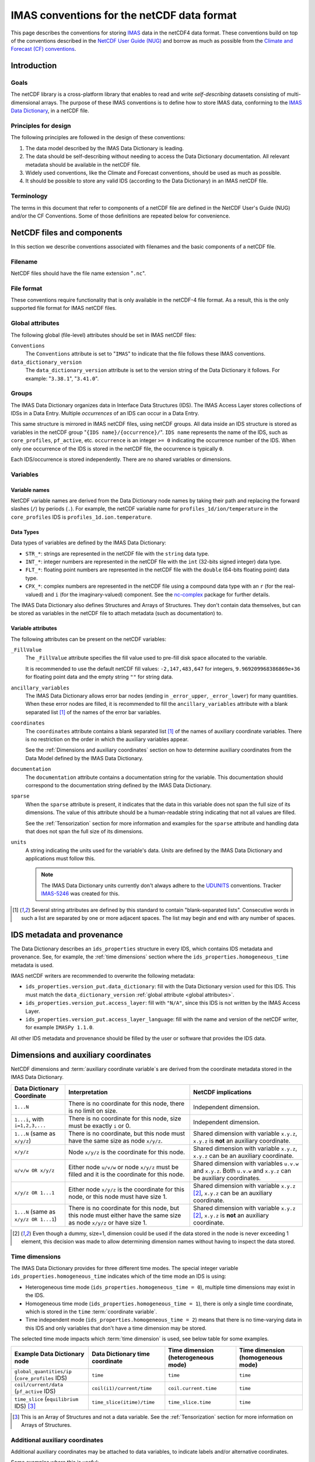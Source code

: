 .. _`IMAS conventions for the netCDF data format`:

===========================================
IMAS conventions for the netCDF data format
===========================================

This page describes the conventions for storing `IMAS
<https://imas.iter.org/>`__ data in the netCDF4 data format. These conventions
build on top of the conventions described in the `NetCDF User Guide (NUG)
<https://docs.unidata.ucar.edu/nug/current/index.html>`__ and borrow as much as
possible from the `Climate and Forecast (CF) conventions
<https://cfconventions.org/>`__.


Introduction
============

Goals
-----

The netCDF library is a cross-platform library that enables to read and write
*self-describing* datasets consisting of multi-dimensional arrays. The purpose
of these IMAS conventions is to define how to store IMAS data, conforming to the
`IMAS Data Dictionary <https://confluence.iter.org/display/IMP/Data+Model>`__,
in a netCDF file.


Principles for design
---------------------

The following principles are followed in the design of these conventions:

1.  The data model described by the IMAS Data Dictionary is leading.
2.  The data should be self-describing without needing to access the Data
    Dictionary documentation. All relevant metadata should be available in the
    netCDF file.
3.  Widely used conventions, like the Climate and Forecast conventions, should
    be used as much as possible.
4.  It should be possible to store any valid IDS (according to the Data
    Dictionary) in an IMAS netCDF file. 


Terminology
-----------

The terms in this document that refer to components of a netCDF file are defined
in the NetCDF User's Guide (NUG) and/or the CF Conventions. Some of those
definitions are repeated below for convenience.

.. glossary::

    auxiliary coordinate variable
        Any netCDF variable that contains coordinate data, but is not a
        coordinate variable (in the sense of that term defined by the NUG and
        used by this standard -- see below). Unlike coordinate variables, there
        is no relationship between the name of an auxiliary coordinate variable
        and the name(s) of its dimension(s).

        .. seealso:: https://cfconventions.org/Data/cf-conventions/cf-conventions-1.11/cf-conventions.html#terminology

    coordinate variable
        We use this term precisely as it is defined in the `NUG section on
        coordinate variables
        <https://docs.unidata.ucar.edu/nug/current/best_practices.html#bp_Coordinate-Systems>`__.
        It is a one-dimensional variable with the same name as its dimension
        [e.g., ``time(time)``], and it is defined as a numeric data type with
        values in strict monotonic order (all values are different, and they are
        arranged in either consistently increasing or consistently decreasing
        order). Missing values are not allowed in coordinate variables.

        .. seealso:: https://cfconventions.org/Data/cf-conventions/cf-conventions-1.11/cf-conventions.html#terminology

    multi-dimensional coordinate variable
        An :term:`auxiliary coordinate variable` that is multidimensional.

        .. seealso:: https://cfconventions.org/Data/cf-conventions/cf-conventions-1.11/cf-conventions.html#terminology


    time dimension
        A dimension of a netCDF variable that has an associated time coordinate variable.

        .. seealso:: https://cfconventions.org/Data/cf-conventions/cf-conventions-1.11/cf-conventions.html#terminology


NetCDF files and components
===========================

In this section we describe conventions associated with filenames and the basic
components of a netCDF file.


Filename
--------

NetCDF files should have the file name extension "``.nc``".


File format
-----------

These conventions require functionality that is only available in the netCDF-4
file format. As a result, this is the only supported file format for IMAS netCDF
files.


.. _`global attributes`:

Global attributes
-----------------

The following global (file-level) attributes should be set in IMAS netCDF files:

``Conventions``
    The ``Conventions`` attribute is set to "``IMAS``" to indicate that the file
    follows these IMAS conventions.

``data_dictionary_version``
    The ``data_dictionary_version`` attribute is set to the version string of
    the Data Dictionary it follows. For example: "``3.38.1``", "``3.41.0``".


Groups
------

The IMAS Data Dictionary organizes data in Interface Data Structures (IDS). The
IMAS Access Layer stores collections of IDSs in a Data Entry. Multiple
*occurrences* of an IDS can occur in a Data Entry.

This same structure is mirrored in IMAS netCDF files, using netCDF groups. All
data inside an IDS structure is stored as variables in the netCDF group "``{IDS
name}/{occurrence}/``". ``IDS name`` represents the name of the IDS, such as
``core_profiles``, ``pf_active``, etc. ``occurrence`` is an integer ``>= 0``
indicating the occurrence number of the IDS. When only one occurrence of the IDS
is stored in the netCDF file, the occurrence is typically ``0``.

.. code-block:: text
    :caption: Example group structure for an IDS

    /core_profiles/0
    /pf_active/0
    /pf_active/1
    /summary/0

Each IDS/occurrence is stored independently. There are no shared variables or
dimensions.


Variables
---------

Variable names
''''''''''''''

NetCDF variable names are derived from the Data Dictionary node names by taking
their path and replacing the forward slashes (``/``) by periods (``.``). For
example, the netCDF variable name for ``profiles_1d/ion/temperature`` in the
``core_profiles`` IDS is ``profiles_1d.ion.temperature``.


Data Types
''''''''''

Data types of variables are defined by the IMAS Data Dictionary:

- ``STR_*``: strings are represented in the netCDF file with the ``string`` data
  type.
- ``INT_*``: integer numbers are represented in the netCDF file with the ``int``
  (32-bits signed integer) data type.
- ``FLT_*``: floating point numbers are represented in the netCDF file with the
  ``double`` (64-bits floating point) data type.
- ``CPX_*``: complex numbers are represented in the netCDF file using a compound
  data type with an ``r`` (for the real-valued) and ``i`` (for the
  imaginary-valued) component. See the `nc-complex
  <https://nc-complex.readthedocs.io/en/latest/>`__ package for further details.

The IMAS Data Dictionary also defines Structures and Arrays of Structures. They
don't contain data themselves, but can be stored as variables in the netCDF file
to attach metadata (such as documentation) to.


Variable attributes
'''''''''''''''''''

The following attributes can be present on the netCDF variables:

``_FillValue``
    The ``_FillValue`` attribute specifies the fill value used to pre-fill disk
    space allocated to the variable.

    It is recommended to use the default netCDF fill values: ``-2,147,483,647``
    for integers, ``9.969209968386869e+36`` for floating point data and the
    empty string ``""`` for string data.

    .. seealso:: https://docs.unidata.ucar.edu/netcdf-c/current/attribute_conventions.html

``ancillary_variables``
    The IMAS Data Dictionary allows error bar nodes (ending in ``_error_upper``,
    ``_error_lower``) for many quantities. When these error nodes are filled, it
    is recommended to fill the ``ancillary_variables`` attribute with a blank
    separated list [#blank_separated]_ of the names of the error bar variables.

    .. seealso:: https://cfconventions.org/Data/cf-conventions/cf-conventions-1.11/cf-conventions.html#ancillary-data

``coordinates``
    The ``coordinates`` attribute contains a blank separated list
    [#blank_separated]_ of the names of auxiliary coordinate variables. There
    is no restriction on the order in which the auxiliary variables appear.

    See the :ref:`Dimensions and auxiliary coordinates` section on how to
    determine auxiliary coordinates from the Data Model defined by the IMAS Data
    Dictionary.

    .. seealso:: https://cfconventions.org/Data/cf-conventions/cf-conventions-1.11/cf-conventions.html#coordinate-system

``documentation``
    The ``documentation`` attribute contains a documentation string for the
    variable. This documentation should correspond to the documentation string
    defined by the IMAS Data Dictionary.

``sparse``
    When the ``sparse`` attribute is present, it indicates that the data in this
    variable does not span the full size of its dimensions. The value of this
    attribute should be a human-readable string indicating that not all values
    are filled.

    See the :ref:`Tensorization` section for more information and examples for
    the ``sparse`` attribute and handling data that does not span the full size
    of its dimensions.

``units``
    A string indicating the units used for the variable's data. *Units* are
    defined by the IMAS Data Dictionary and applications must follow this.

    .. note::

        The IMAS Data Dictionary units currently don't always adhere to the
        `UDUNITS <https://docs.unidata.ucar.edu/udunits/current/>`__ conventions.
        Tracker `IMAS-5246 <https://jira.iter.org/browse/IMAS-5246>`__ was
        created for this.

    .. seealso:: https://docs.unidata.ucar.edu/netcdf-c/current/attribute_conventions.html


.. [#blank_separated] Several string attributes are defined by this standard to
    contain "blank-separated lists". Consecutive words in such a list are
    separated by one or more adjacent spaces. The list may begin and end with
    any number of spaces.


IDS metadata and provenance
===========================

The Data Dictionary describes an ``ids_properties`` structure in every IDS,
which contains IDS metadata and provenance. See, for example, the :ref:`time
dimensions` section where the ``ids_properties.homogeneous_time`` metadata is
used.

IMAS netCDF writers are recommended to overwrite the following metadata:

- ``ids_properties.version_put.data_dictionary``: fill with the Data Dictionary
  version used for this IDS. This must match the ``data_dictionary_version``
  :ref:`global attribute <global attributes>`.
- ``ids_properties.version_put.access_layer``: fill with ``"N/A"``, since this
  IDS is not written by the IMAS Access Layer.
- ``ids_properties.version_put.access_layer_language``: fill with the name and
  version of the netCDF writer, for example ``IMASPy 1.1.0``.

All other IDS metadata and provenance should be filled by the user or software
that provides the IDS data.


.. _`Dimensions and auxiliary coordinates`:

Dimensions and auxiliary coordinates
====================================

NetCDF dimensions and :term:`auxiliary coordinate variable`\ s are derived from
the coordinate metadata stored in the IMAS Data Dictionary.

.. list-table::
    :header-rows: 1
    
    - * Data Dictionary Coordinate
      * Interpretation
      * NetCDF implications
    - * ``1...N``
      * There is no coordinate for this node, there is no limit on size.
      * Independent dimension.
    - * ``1...i``, with ``i=1,2,3,...``
      * There is no coordinate for this node, size must be exactly ``i`` or 0.
      * Independent dimension.
    - * ``1...N`` (same as ``x/y/z``)
      * There is no coordinate, but this node must have the same size as node ``x/y/z``.
      * Shared dimension with variable ``x.y.z``, ``x.y.z`` is **not** an auxiliary coordinate.
    - * ``x/y/z``
      * Node ``x/y/z`` is the coordinate for this node.
      * Shared dimension with variable ``x.y.z``, ``x.y.z`` can be an auxiliary coordinate.
    - * ``u/v/w OR x/y/z``
      * Either node ``u/v/w`` or node ``x/y/z`` must be filled and it is the coordinate for this node.
      * Shared dimension with variables ``u.v.w`` and ``x.y.z``. Both ``u.v.w`` and ``x.y.z`` can be auxiliary coordinates.
    - * ``x/y/z OR 1...1``
      * Either node ``x/y/z`` is the coordinate for this node, or this node must have size 1.
      * Shared dimension with variable ``x.y.z`` [#or1]_, ``x.y.z`` can be an auxiliary coordinate.
    - * ``1...N`` (same as ``x/y/z OR 1...1``)
      * There is no coordinate for this node, but this node must either have the same size as node ``x/y/z`` or have size 1.
      * Shared dimension with variable ``x.y.z`` [#or1]_, ``x.y.z`` is **not** an auxiliary coordinate.

.. [#or1] Even though a dummy, size=1, dimension could be used if the data
    stored in the node is never exceeding 1 element, this decision was made to
    allow determining dimension names without having to inspect the data stored.


.. _`Time dimensions`:

Time dimensions
---------------

The IMAS Data Dictionary provides for three different time modes. The special
integer variable ``ids_properties.homogeneous_time`` indicates which of the time
mode an IDS is using:

- Heterogeneous time mode (``ids_properties.homogeneous_time = 0``), multiple
  time dimensions may exist in the IDS.
- Homogeneous time mode (``ids_properties.homogeneous_time = 1``), there is only
  a single time coordinate, which is stored in the ``time`` :term:`coordinate
  variable`.
- Time independent mode (``ids_properties.homogeneous_time = 2``) means that
  there is no time-varying data in this IDS and only variables that don't have a
  time dimension may be stored.

The selected time mode impacts which :term:`time dimension` is used, see below
table for some examples.

.. list-table::
    :header-rows: 1

    * - Example Data Dictionary node
      - Data Dictionary time coordinate
      - Time dimension (heterogeneous mode)
      - Time dimension (homogeneous mode)
    * - ``global_quantities/ip`` (``core_profiles`` IDS)
      - ``time``
      - ``time``
      - ``time``
    * - ``coil/current/data`` (``pf_active`` IDS)
      - ``coil(i1)/current/time``
      - ``coil.current.time``
      - ``time``
    * - ``time_slice`` (``equilibrium`` IDS) [#aos]_
      - ``time_slice(itime)/time``
      - ``time_slice.time``
      - ``time``

.. [#aos] This is an Array of Structures and not a data variable. See the
    :ref:`Tensorization` section for more information on Arrays of Structures.


Additional auxiliary coordinates
--------------------------------

Additional auxiliary coordinates may be attached to data variables, to indicate
labels and/or alternative coordinates.

Some examples where this is useful:

-   Plasma composition array of structures have names (DDv4) / labels (DDv3),
    for example ``profiles_1d.ion.label`` in the ``core_profiles`` IDS. This
    variable may be an auxiliary coordinate to variables like
    ``profiles_1d.ion.temperature``.
-   Other indexed Arrays of Structures in the Data Dictionary may have ``name``
    and/or ``identifier``, such as ``coil`` in the ``pf_active`` IDS. These may
    be auxiliary coordinates to variables defined for these coils, like
    ``coil.resistance``.

.. seealso:: https://cfconventions.org/Data/cf-conventions/cf-conventions-1.11/cf-conventions.html#_labels_and_alternative_coordinates


.. _`Tensorization`:

Tensorization
=============

The Data Model described by the IMAS Data Dictionary is a tree structure
containing many *structures*, *arrays of structures* and data nodes. To fit that
in the netCDF data model as described in this document, we need to *tensorize*
the tree structure. This section explains that process in detail.

Tensorizing the data effectively converts all *arrays of structures* to one
structure of tensorized arrays. For some (abstract) data nodes, this means:

.. code-block:: text

    aos[i].data[j, k]       =>  aos.data[i, j, k]
    aos[i].aos[j].data[k]   =>  aos.data[i, j, k]
    aos[i].struct.data[j]   =>  aos.struct.data[i, j]

    # Tensorization doesn't affect data nodes outside arrays of structures
    struct.data[i, j]       =>  struct.data[i, j]

We will first walk through the tensorization process by looking at the
``profiles_1d(itime)/j_tor`` variable in the ``core_profiles`` IDS. This is a
data variable called ``j_tor`` inside the ``profiles_1d`` *array of structures*.
As the name implies, ``profiles_1d`` is an array containing structures. These
structures can have many child nodes (as we will see), but we will focus on the
``j_tor`` data node.


Tensorization example
---------------------

The following table summarizes the main Data Dictionary metadata for
``profiles_1d/j_tor`` and the other relevant nodes of the ``core_profiles`` IDS:

.. csv-table::
    :header: , Node type, Coordinates

    ``profiles_1d/j_tor``, ``FLT_1D``, 1: ``profiles_1d/grid/rho_tor_norm``
    ``profiles_1d/grid``, Structure, 
    ``profiles_1d/grid/rho_tor_norm``, ``FLT_1D``, 1: ``1...N``
    ``profiles_1d``, Array of Structures, 1: ``profiles_1d/time``
    ``profiles_1d/time``, ``FLT_0D``,
    ``time``, ``FLT_1D``, 1: ``1...N``

Let's go through this table:

1.  The ``j_tor`` data node is a 1-dimensional array of floating point numbers.
    Its coordinate is another data node (``rho_tor_norm``) inside the sibling
    structure ``profiles_1d/grid``.
2.  The ``profiles_1d/grid`` node is a structure in the data dictionary. It is
    0-dimensional and has no coordinates. It has several child nodes, among
    which ``rho_tor_norm``.
3.  The ``profiles_1d/grid/rho_tor_norm`` data node is also a 1-dimensional
    array of floating point numbers. Its coordinate is an index without a fixed
    size, as indicated by ``1...N``.
4.  Moving up in the data tree, we have the 1-dimensional array of structures
    ``profiles_1d``. It has a time dimension: its coordinate is
    ``profiles_1d/time``. :ref:`Time dimensions` are special in the Data Model
    (see the link for more details): when using *heterogeneous time mode* we
    need to use the ``profiles_1d/time`` nodes as coordinate, while in
    *homogeneous time mode* we use the root ``time`` node.
5.  The ``profiles_1d/time`` data node is a 0-dimensional (scalar) floating
    point number. Note that there is 1 such node per instance of the
    ``profiles_1d`` array of structures.
6.  The ``time`` data node is another 1-dimensional floating point number. Its
    coordinate is an index without a fixed size, as indicated by ``1...N``.


.. code-block:: javascript
    :caption: Dummy data for ``profiles_1d/j_tor`` in `JSON <https://en.wikipedia.org/wiki/JSON>`__ notation, using *heterogeneous time mode*
    :name: j_tor-dummy-data

    {
      "profiles_1d": [
        {
          "grid": {
            "rho_tor_norm": [0.0, 0.2, 0.4, 0.6, 0.8, 1.0]
          },
          "j_tor": [1.0, 1.1, 1.2, 1.3, 1.4, 1.5],
          "time": 0.0
        },
        {
          "grid": {
            "rho_tor_norm": [0.0, 0.2, 0.4, 0.6, 0.8, 1.0]
          },
          "j_tor": [2.0, 2.1, 2.2, 2.3, 2.4, 2.5],
          "time": 0.1
        },
        {
          "grid": {
            "rho_tor_norm": [0.0, 0.2, 0.4, 0.6, 0.8, 1.0]
          },
          "j_tor": [3.0, 3.1, 3.2, 3.3, 3.4, 3.5],
          "time": 0.2
        }
      ]
    }


Tensorizing the data effectively converts all *arrays of structures* to one
structure of tensorized arrays. For our ``j_tor`` data node this means:

.. code-block:: text

    profiles_1d[i].j_tor[j]  =>  profiles_1d.j_tor[i, j]

After tensorization ``profiles_1d.j_tor`` is a 2-dimensional array! This means
there are two netCDF dimensions for ``j_tor``. The first is the :ref:`time
dimension <Time dimensions>` coming from the ``profiles_1d`` array of
structures. The second dimension is the dimension with the
``profiles_1d/grid/rho_tor_norm`` coordinate.

Let's summarize tensorization for all data nodes related to ``j_tor``:

.. csv-table::
    :header: NetCDF variable, NetCDF dimensions (*homogeneous/heterogeneous time mode*)

    ``profiles_1d.j_tor``, "(``time``/``profiles_1d.time``, ``profiles_1d.grid.rho_tor_norm:i``\ [#dimsuffix]_)"
    ``profiles_1d.grid`` [#docnode]_ , ()
    ``profiles_1d.grid.rho_tor_norm``, "(``time``/``profiles_1d.time``, ``profiles_1d.grid.rho_tor_norm:i``\ [#dimsuffix]_)"
    ``profiles_1d`` [#docnode]_ , ()
    ``profiles_1d.time``, (``profiles_1d.time``)
    ``time``, (``time``)

.. [#dimsuffix] We add the ``:i`` suffix to the dimension name, because the
    netCDF variable ``profiles_1d.grid.rho_tor_norm`` is a 2D array after
    tensorization. Therefore it cannot be a Coordinate as defined in the `NetCDF
    User Guide (NUG)
    <https://docs.unidata.ucar.edu/nug/current/best_practices.html#bp_Coordinate-Systems>`__
    and the dimension name should not be the same as the variable name.

.. [#docnode] Structures and Arrays of structures are included in the netCDF
    file to store metadata (such as documentation), but they don't contain data
    and are therefore dimensionless.


.. csv-table::
    :header: NetCDF variable, Auxiliary coordinates (*homogeneous/heterogeneous time mode*)

    ``profiles_1d.j_tor``, "``time profiles_1d.grid.rho_tor_norm`` /

    ``profiles_1d.time profiles_1d.grid.rho_tor_norm``"
    ``profiles_1d.grid.rho_tor_norm``, ``time`` / ``profiles_1d.time``
    ``profiles_1d.time``, \-
    ``time``, \-


.. code-block:: javascript
    :caption: Tensorizing the :ref:`dummy data <j_tor-dummy-data>` of ``j_tor``

    {
      "profiles_1d": null,
      "profiles_1d.grid": null,
      "profiles_1d.grid.rho_tor_norm": [
        [0.0, 0.2, 0.4, 0.6, 0.8, 1.0],
        [0.0, 0.2, 0.4, 0.6, 0.8, 1.0],
        [0.0, 0.2, 0.4, 0.6, 0.8, 1.0]
      ],
      "profiles_1d.j_tor": [
        [1.0, 1.1, 1.2, 1.3, 1.4, 1.5],
        [2.0, 2.1, 2.2, 2.3, 2.4, 2.5],
        [3.0, 3.1, 3.2, 3.3, 3.4, 3.5],
      ],
      "time": [0.0, 0.1, 0.2]
    }


Tensorizing data with varying shapes
------------------------------------

In the example in the previous section, the data shapes were identical for each
array of structures. After tensorization this data became nicely
hyper-rectangular. However, the IMAS Data Model allows differently shaped data
across arrays of structures that doesn't tensorize so nicely.

In this section we have a look at two such scenerios:

1.  Varying sizes of data inside arrays of structures.
2.  Varying sizes of nested arrays of structures.


Varying sizes of data inside arrays of structures
'''''''''''''''''''''''''''''''''''''''''''''''''

Let's extend the example from the previous section. This time, the grid
``grid.rho_tor_norm`` is not constant in time. This can, for example, originate
from a grid refinement at ``time=0.2`` in the simulation:

.. code-block:: javascript
    :caption: Dummy ``core_profiles`` data with varying data sizes inside an *array of structures*

    {
      "profiles_1d": [
        {
          "grid": {
            "rho_tor_norm": [0.0, 0.2, 0.4, 0.6, 0.8, 1.0]
          },
          "j_tor": [1.0, 1.1, 1.2, 1.3, 1.4, 1.5],
          "time": 0.0
        },
        {
          "grid": {
            "rho_tor_norm": [0.0, 0.2, 0.4, 0.6, 0.8, 1.0]
          },
          "j_tor": [2.0, 2.1, 2.2, 2.3, 2.4, 2.5],
          "time": 0.1
        },
        {
          "grid": {
            "rho_tor_norm": [0.0, 0.2, 0.4, 0.5, 0.6, 0.7, 0.8, 1.0]
          },
          "j_tor": [3.0, 3.1, 3.2, 3.25, 3.3, 3.35, 3.4, 3.5],
          "time": 0.2
        }
      ]
    }

When we tensorize this data, we end up with missing values (indicated with
``null``) in the tensorized arrays. These missing values will be stored in the
netCDF file by the default netCDF ``_FillValue``.

.. code-block:: javascript

    {
      "profiles_1d": null,
      "profiles_1d.grid": null,
      "profiles_1d.grid.rho_tor_norm": [
        [0.0, 0.2, 0.4, 0.6, 0.8, 1.0, null, null],
        [0.0, 0.2, 0.4, 0.6, 0.8, 1.0, null, null],
        [0.0, 0.2, 0.4, 0.5, 0.6, 0.7, 0.8, 1.0]
      ],
      "profiles_1d.grid.rho_tor_norm:shape": [[6], [6], [8]],
      "profiles_1d.j_tor": [
        [1.0, 1.1, 1.2, 1.3, 1.4, 1.5, null, null],
        [2.0, 2.1, 2.2, 2.3, 2.4, 2.5, null, null],
        [3.0, 3.1, 3.2, 3.25, 3.3, 3.35, 3.4, 3.5],
      ],
      "profiles_1d.j_tor:shape": [[6], [6], [8]],
      "time": [0.0, 0.1, 0.2]
    }

What you can also see is that we have two additional variables:
``profiles_1d.grid.rho_tor_norm:shape`` and ``profiles_1d.j_tor:shape``. These
shape arrays indicate the original shape of the variables before tensorization.

The variables ``profiles_1d.grid.rho_tor_norm`` and ``profiles_1d.j_tor`` will
also have an additional attribute (``sparse``) indicating that it has missing
data and a ``:shape`` array with the pre-tensorized data shapes.


Varying sizes of nested arrays of structures
''''''''''''''''''''''''''''''''''''''''''''

Let's have a look at the following data structure. This describes a plasma
composed of two ion species: hydrogen and helium. One ionization state of
hydrogen is described, and two ionization states of helium.


.. code-block:: javascript
    :caption: Dummy ``core_profiles`` data with varying *array of structures* sizes

    {
      "profiles_1d": [
        "grid": {
          "rho_tor_norm": [0.0, 0.2, 0.4, 0.6, 0.8, 1.0]
        },
        "ion": [
          {
            "label": "H",
            "state": [
              {
                "label": "H+",
                "z_min": 1.0,
                "z_max": 1.0,
                "temperature": [1.0, 1.1, 1.2, 1.3, 1.4, 1.5]
              }
            ]
          },
          {
            "label": "He",
            "state": [
              {
                "label": "He+",
                "z_min": 1.0,
                "z_max": 1.0,
                "temperature": [2.0, 2.1, 2.2, 2.3, 2.4, 2.5]
              },
              {
                "label": "He+2",
                "z_min": 2.0,
                "z_max": 2.0,
                "temperature": [3.0, 3.1, 3.2, 3.3, 3.4, 3.5]
              }
            ]
          }
        ]
      ]
    }

When we tensorize this data, we end up with the following. ``null`` is used to
indicate missing data. Note that the ``profiles_1d`` array of structure is still
tensorized, even though there is only a single element:

.. code-block:: javascript

  {
    "profiles_1d": null,
    "profiles_1d.grid": null,
    "profiles_1d.grid.rho_tor_norm": [[0.0, 0.2, 0.4, 0.6, 0.8, 1.0]]
    "profiles_1d.ion": null,
    "profiles_1d.ion.label": [["H", "He"]],
    "profiles_1d.ion.state": null,
    "profiles_1d.ion.state:shape": [[[1], [2]]],
    "profiles_1d.ion.state.label": [[
      ["H+", null],
      ["He+", "He+2"]
    ]],
    "profiles_1d.ion.state.z_min": [[
      [1.0, null],
      [1.0, 2.0]
    ]],
    "profiles_1d.ion.state.z_max": [[
      [1.0, null],
      [1.0, 2.0]
    ]],
    "profiles_1d.ion.state.temperature": [[
      [
        [1.0, 1.1, 1.2, 1.3, 1.4, 1.5],
        [null, null, null, null, null, null]
      ],
      [
        [2.0, 2.1, 2.2, 2.3, 2.4, 2.5],
        [3.0, 3.1, 3.2, 3.3, 3.4, 3.5]
      ]
    ]],
    "profiles_1d.ion.state.temperature:shape": [[[6], [0], [6], [6]]]
  }

Again we see the ``:shape`` arrays, but now there's also a ``:shape`` array for
the ``profiles_1d.ion.state`` array of structures.
